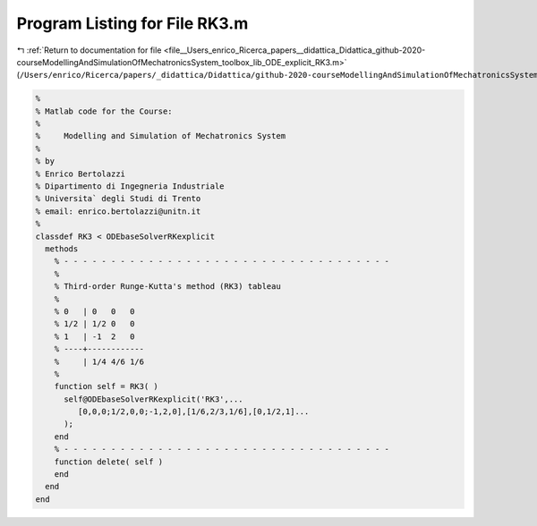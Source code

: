 
.. _program_listing_file__Users_enrico_Ricerca_papers__didattica_Didattica_github-2020-courseModellingAndSimulationOfMechatronicsSystem_toolbox_lib_ODE_explicit_RK3.m:

Program Listing for File RK3.m
==============================

|exhale_lsh| :ref:`Return to documentation for file <file__Users_enrico_Ricerca_papers__didattica_Didattica_github-2020-courseModellingAndSimulationOfMechatronicsSystem_toolbox_lib_ODE_explicit_RK3.m>` (``/Users/enrico/Ricerca/papers/_didattica/Didattica/github-2020-courseModellingAndSimulationOfMechatronicsSystem/toolbox/lib/ODE/explicit/RK3.m``)

.. |exhale_lsh| unicode:: U+021B0 .. UPWARDS ARROW WITH TIP LEFTWARDS

.. code-block:: cpp

   %
   % Matlab code for the Course:
   %
   %     Modelling and Simulation of Mechatronics System
   %
   % by
   % Enrico Bertolazzi
   % Dipartimento di Ingegneria Industriale
   % Universita` degli Studi di Trento
   % email: enrico.bertolazzi@unitn.it
   %
   classdef RK3 < ODEbaseSolverRKexplicit
     methods
       % - - - - - - - - - - - - - - - - - - - - - - - - - - - - - - - - - - -
       %
       % Third-order Runge-Kutta's method (RK3) tableau
       %
       % 0   | 0   0   0
       % 1/2 | 1/2 0   0
       % 1   | -1  2   0
       % ----+------------
       %     | 1/4 4/6 1/6
       %
       function self = RK3( )
         self@ODEbaseSolverRKexplicit('RK3',...
            [0,0,0;1/2,0,0;-1,2,0],[1/6,2/3,1/6],[0,1/2,1]...
         );
       end
       % - - - - - - - - - - - - - - - - - - - - - - - - - - - - - - - - - - -
       function delete( self )
       end
     end
   end
